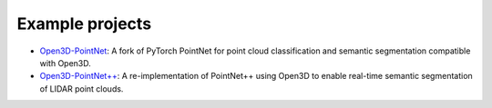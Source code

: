.. _example_projects:

Example projects
----------------

- `Open3D-PointNet <https://github.com/intel-isl/Open3D-PointNet>`_: A fork of
  PyTorch PointNet for point cloud classification and semantic segmentation
  compatible with Open3D.
- `Open3D-PointNet++ <https://github.com/intel-isl/Open3D-PointNet2-Semantic3D>`_:
  A re-implementation of PointNet++ using Open3D to enable real-time semantic
  segmentation of LIDAR point clouds.

